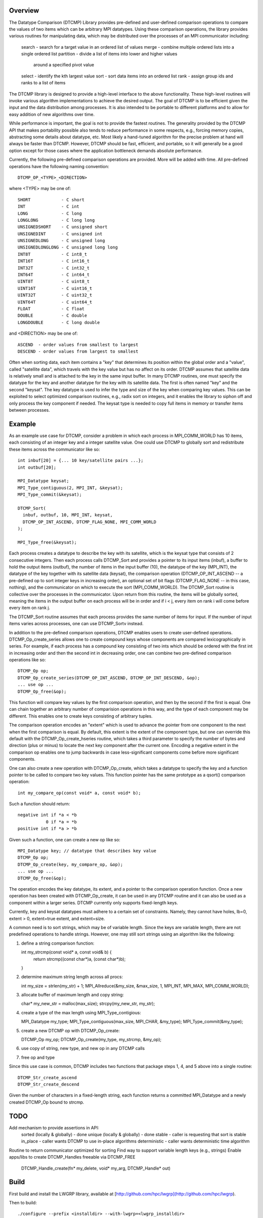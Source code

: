 Overview
========
The Datatype Comparison (DTCMP) Library provides pre-defined and
user-defined comparison operations to compare the values of two items
which can be arbitrary MPI datatypes.  Using these comparison
operations, the library provides various routines for manipulating
data, which may be distributed over the processes of an MPI
communicator including:

  search - search for a target value in an ordered list of values
  merge  - combine multiple ordered lists into a single ordered list
  partition - divide a list of items into lower and higher values
              around a specified pivot value
  select - identify the kth largest value
  sort - sort data items into an ordered list
  rank - assign group ids and ranks to a list of items

The DTCMP library is designed to provide a high-level interface to the
above functionality.  These high-level routines will invoke various
algorithm implementations to achieve the desired output.  The goal of
DTCMP is to be efficient given the input and the data distribution
among processes.  It is also intended to be portable to different
platforms and to allow for easy addition of new algorithms over time.

While performance is important, the goal is not to provide the fastest
routines.  The generality provided by the DTCMP API that makes
portability possible also tends to reduce performance in some respects,
e.g., forcing memory copies, abstracting some details about datatype,
etc.  Most likely a hand-tuned algorithm for the precise problem at
hand will always be faster than DTCMP.  However, DTCMP should be fast,
efficient, and portable, so it will generally be a good option except
for those cases where the application bottleneck demands absolute
performance.

Currently, the following pre-defined comparison operations are
provided. More will be added with time.  All pre-defined operations
have the following naming convention::

   DTCMP_OP_<TYPE>_<DIRECTION>

where <TYPE> may be one of::

   SHORT            - C short
   INT              - C int
   LONG             - C long
   LONGLONG         - C long long
   UNSIGNEDSHORT    - C unsigned short
   UNSIGNEDINT      - C unsigned int
   UNSIGNEDLONG     - C unsigned long
   UNSIGNEDLONGLONG - C unsigned long long
   INT8T            - C int8_t
   INT16T           - C int16_t
   INT32T           - C int32_t
   INT64T           - C int64_t
   UINT8T           - C uint8_t
   UINT16T          - C uint16_t
   UINT32T          - C uint32_t
   UINT64T          - C uint64_t
   FLOAT            - C float
   DOUBLE           - C double
   LONGDOUBLE       - C long double

and <DIRECTION> may be one of::

   ASCEND  - order values from smallest to largest
   DESCEND - order values from largest to smallest

Often when sorting data, each item contains a "key" that determines
its position within the global order and a "value", called "satellite
data", which travels with the key value but has no affect on its order.
DTCMP assumes that satellite data is relatively small and is attached
to the key in the same input buffer.  In many DTCMP routines, one must
specify the datatype for the key and another datatype for the key with
its satellite data.  The first is often named "key" and the second
"keysat".  The key datatype is used to infer the type and size of the
key when comparing key values.  This can be exploited to select
optimized comparison routines, e.g., radix sort on integers, and it
enables the library to siphon off and only process the key component if
needed.  The keysat type is needed to copy full items in memory or
transfer items between processes.

Example
=======
As an example use case for DTCMP, consider a problem in which each
process in MPI_COMM_WORLD has 10 items, each consisting of an integer
key and a integer satellite value.  One could use DTCMP to globally
sort and redistribute these items across the communicator like so::

   int inbuf[20] = {... 10 key/satellite pairs ...};
   int outbuf[20];
 
   MPI_Datatype keysat;
   MPI_Type_contiguous(2, MPI_INT, &keysat);
   MPI_Type_commit(&keysat);
 
   DTCMP_Sort(
     inbuf, outbuf, 10, MPI_INT, keysat,
     DTCMP_OP_INT_ASCEND, DTCMP_FLAG_NONE, MPI_COMM_WORLD
   );
 
   MPI_Type_free(&keysat);

Each process creates a datatype to describe the key with its satellite,
which is the keysat type that consists of 2 consecutive integers.  Then
each process calls DTCMP_Sort and provides a pointer to its input items
(inbuf), a buffer to hold the output items (outbuf), the number of
items in the input buffer (10), the datatype of the key (MPI_INT),
the datatype of the key together with its satellite data (keysat),
the comparison operation (DTCMP_OP_INT_ASCEND -- a pre-defined op to
sort integer keys in increasing order), an optional set of bit flags
(DTCMP_FLAG_NONE -- in this case, nothing), and the communicator on
which to execute the sort (MPI_COMM_WORLD).  The DTCMP_Sort routine is
collective over the processes in the communicator.  Upon return from
this routine, the items will be globally sorted, meaning the items
in the output buffer on each process will be in order and if i < j,
every item on rank i will come before every item on rank j.

The DTCMP_Sort routine assumes that each process provides the same
number of items for input.  If the number of input items varies across
processes, one can use DTCMP_Sortv instead.

In addition to the pre-defined comparison operations, DTCMP enables
users to create user-defined operations.  DTCMP_Op_create_series allows
one to create compound keys whose components are compared
lexicographically in series.  For example, if each process has a
compound key consisting of two ints which should be ordered with the
first int in increasing order and then the second int in decreasing
order, one can combine two pre-defined comparison operations like so::

   DTCMP_Op op;
   DTCMP_Op_create_series(DTCMP_OP_INT_ASCEND, DTCMP_OP_INT_DESCEND, &op);
   ... use op ...
   DTCMP_Op_free(&op);

This function will compare key values by the first comparison operation,
and then by the second if the first is equal.  One can chain together
an arbitrary number of comparision operations in this way, and the type
of each component may be different.  This enables one to create keys
consisting of arbitrary tuples.

The comparison operation encodes an "extent" which is used to advance
the pointer from one component to the next when the first comparison is
equal.  By default, this extent is the extent of the component type,
but one can override this default with the DTCMP_Op_create_hseries
routine, which takes a third parameter to specify the number of bytes
and direction (plus or minus) to locate the next key component after
the current one.  Encoding a negative extent in the comparison op
enables one to jump backwards in case less-significant components come
before more significant components.

One can also create a new operation with DTCMP_Op_create, which takes a
datatype to specify the key and a function pointer to be called to
compare two key values.  This function pointer has the same prototype
as a qsort() comparison operation::

   int my_compare_op(const void* a, const void* b);

Such a function should return::

   negative int if *a < *b
              0 if *a = *b
   positive int if *a > *b

Given such a function, one can create a new op like so::

   MPI_Datatype key; // datatype that describes key value
   DTCMP_Op op;
   DTCMP_Op_create(key, my_compare_op, &op);
   ... use op ...
   DTCMP_Op_free(&op);

The operation encodes the key datatype, its extent, and a pointer to
the comparison operation function.  Once a new operation has been
created with DTCMP_Op_create, it can be used in any DTCMP routine and
it can also be used as a component within a larger series.  DTCMP
currently only supports fixed-length keys.

Currently, key and keysat datatypes must adhere to a certain set of
constraints.  Namely, they cannot have holes, lb=0, extent > 0,
extent=true extent, and extent=size.

A common need is to sort strings, which may be of variable length.
Since the keys are variable length, there are not predefined operations
to handle strings.  However, one may still sort strings using an
algorithm like the following:

1) define a string comparison function::

   int my_strcmp(const void* a, const void& b) {
     return strcmp((const char*)a, (const char*)b);
   }

2) determine maximum string length across all procs::

   int my_size = strlen(my_str) + 1;
   MPI_Allreduce(&my_size, &max_size, 1, MPI_INT, MPI_MAX, MPI_COMM_WORLD);

3) allocate buffer of maximum length and copy string::

   char* my_new_str = malloc(max_size);
   strcpy(my_new_str, my_str);

4) create a type of the max length using MPI_Type_contigious::

   MPI_Datatype my_type;
   MPI_Type_contiguous(max_size, MPI_CHAR, &my_type);
   MPI_Type_commit(&my_type);

5) create a new DTCMP op with DTCMP_Op_create::

   DTCMP_Op my_op;
   DTCMP_Op_create(my_type, my_strcmp, &my_op);

6) use copy of string, new type, and new op in any DTCMP calls

7) free op and type

Since this use case is common, DTCMP includes two functions that package
steps 1, 4, and 5 above into a single routine::

   DTCMP_Str_create_ascend
   DTCMP_Str_create_descend

Given the number of characters in a fixed-length string, each function
returns a committed MPI_Datatype and a newly created DTCMP_Op bound to
strcmp.

TODO
====
Add mechanism to provide assertions in API:
  sorted (locally & globally) - done
  unique (locally & globally) - done
  stable - caller is requesting that sort is stable
  in_place - caller wants DTCMP to use in-place algorithms
  deterministic - caller wants deterministic time algorithm
Routine to return communicator optimized for sorting
Find way to support variable length keys (e.g., strings)
Enable apps/libs to create DTCMP_Handles freeable via DTCMP_FREE
  DTCMP_Handle_create(fn* my_delete, void* my_arg, DTCMP_Handle* out)

Build
=====
First build and install the LWGRP library, available at [http://github.com/hpc/lwgrp](http://github.com/hpc/lwgrp).

Then to build::

   ./configure --prefix <installdir> --with-lwgrp=<lwgrp_installdir>
   make
   make install
